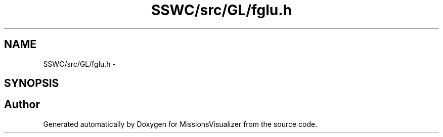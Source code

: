 .TH "SSWC/src/GL/fglu.h" 3 "Mon May 9 2016" "Version 0.1" "MissionsVisualizer" \" -*- nroff -*-
.ad l
.nh
.SH NAME
SSWC/src/GL/fglu.h \- 
.SH SYNOPSIS
.br
.PP
.SH "Author"
.PP 
Generated automatically by Doxygen for MissionsVisualizer from the source code\&.
